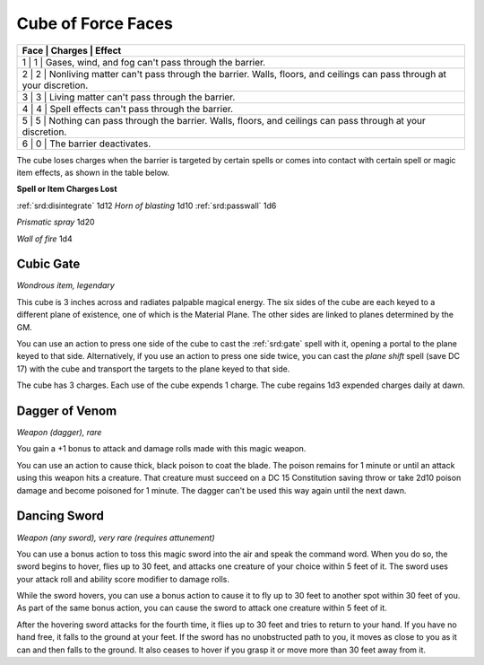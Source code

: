 
.. _srd:cube-of-force-faces:

Cube of Force Faces
------------------------------------------------------


+--------------+-----------------+-----------------------------------------------------------------------------------------------------------------------+
| **Face**   | **Charges**   | **Effect**                                                                                                                |
+==============+=================+=======================================================================================================================+
| 1          | 1             | Gases, wind, and fog can't pass through the barrier.                                                                      |
+--------------+-----------------+-----------------------------------------------------------------------------------------------------------------------+
| 2          | 2             | Nonliving matter can't pass through the barrier. Walls, floors, and ceilings can pass through at your discretion.         |
+--------------+-----------------+-----------------------------------------------------------------------------------------------------------------------+
| 3          | 3             | Living matter can't pass through the barrier.                                                                             |
+--------------+-----------------+-----------------------------------------------------------------------------------------------------------------------+
| 4          | 4             | Spell effects can't pass through the barrier.                                                                             |
+--------------+-----------------+-----------------------------------------------------------------------------------------------------------------------+
| 5          | 5             | Nothing can pass through the barrier. Walls, floors, and ceilings can pass through at your discretion.                    |
+--------------+-----------------+-----------------------------------------------------------------------------------------------------------------------+
| 6          | 0             | The barrier deactivates.                                                                                                  |
+--------------+-----------------+-----------------------------------------------------------------------------------------------------------------------+

The cube loses charges when the barrier is targeted by certain spells or
comes into contact with certain spell or magic item effects, as shown in
the table below.

**Spell or Item Charges Lost**

:ref:`srd:disintegrate` 1d12 *Horn of blasting* 1d10 :ref:`srd:passwall` 1d6

*Prismatic spray* 1d20

*Wall of fire* 1d4

Cubic Gate
^^^^^^^^^^

*Wondrous item, legendary*

This cube is 3 inches across and radiates palpable magical energy. The
six sides of the cube are each keyed to a different plane of existence,
one of which is the Material Plane. The other sides are linked to planes
determined by the GM.

You can use an action to press one side of the cube to cast the :ref:`srd:gate`
spell with it, opening a portal to the plane keyed to that side.
Alternatively, if you use an action to press one side twice, you can
cast the *plane shift* spell (save DC 17) with the cube and transport
the targets to the plane keyed to that side.

The cube has 3 charges. Each use of the cube expends 1 charge. The cube
regains 1d3 expended charges daily at dawn.

Dagger of Venom
^^^^^^^^^^^^^^^

*Weapon (dagger), rare*

You gain a +1 bonus to attack and damage rolls made with this magic
weapon.

You can use an action to cause thick, black poison to coat the blade.
The poison remains for 1 minute or until an attack using this weapon
hits a creature. That creature must succeed on a DC 15 Constitution
saving throw or take 2d10 poison damage and become poisoned for 1
minute. The dagger can't be used this way again until the next dawn.

Dancing Sword
^^^^^^^^^^^^^

*Weapon (any sword), very rare (requires attunement)*

You can use a bonus action to toss this magic sword into the air and
speak the command word. When you do so, the sword begins to hover, flies
up to 30 feet, and attacks one creature of your choice within 5 feet of
it. The sword uses your attack roll and ability score modifier to damage
rolls.

While the sword hovers, you can use a bonus action to cause it to fly up
to 30 feet to another spot within 30 feet of you. As part of the same
bonus action, you can cause the sword to attack one creature within 5
feet of it.

After the hovering sword attacks for the fourth time, it flies up to 30
feet and tries to return to your hand. If you have no hand free, it
falls to the ground at your feet. If the sword has no unobstructed path
to you, it moves as close to you as it can and then falls to the ground.
It also ceases to hover if you grasp it or move more than 30 feet away
from it.

